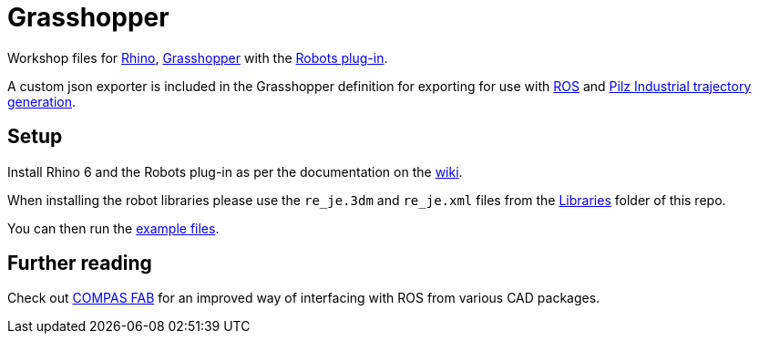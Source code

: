 = Grasshopper 

Workshop files for link:https://www.rhino3d.com/[Rhino], link:https://www.grasshopper3d.com/[Grasshopper] with the link:https://github.com/visose/Robots[Robots plug-in].

A custom json exporter is included in the Grasshopper definition for exporting for use with link:https://www.ros.org/[ROS] and link:https://github.com/PilzDE/pilz_industrial_motion[Pilz Industrial trajectory generation].

== Setup

Install Rhino 6 and the Robots plug-in as per the documentation on the link:https://github.com/visose/Robots/wiki[wiki].

When installing the robot libraries please use the [filename]`re_je.3dm` and [filename]`re_je.xml` files from the link:Libraries[Libraries] folder of this repo.

You can then run the link:Examples[example files].

== Further reading

Check out link:https://gramaziokohler.github.io/compas_fab/latest/[COMPAS FAB] for an improved way of interfacing with ROS from various CAD packages.

